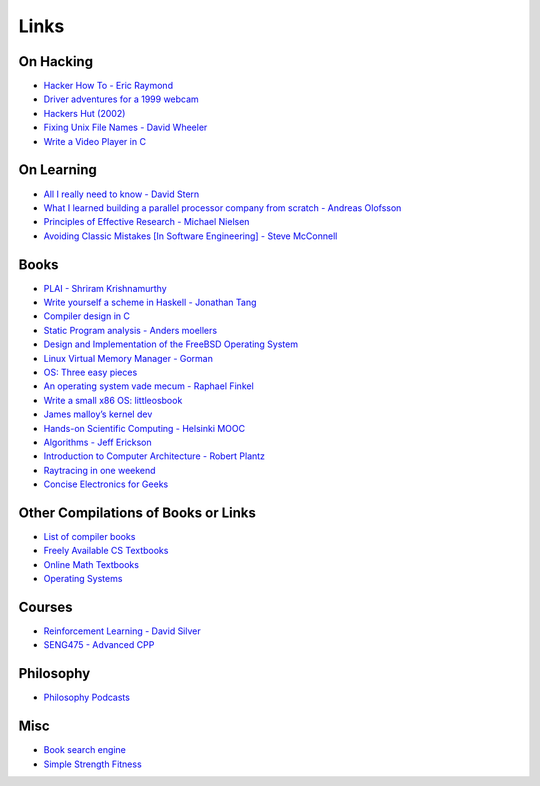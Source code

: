 .. _links:

Links
======

On Hacking
----------

-  `Hacker How To - Eric
   Raymond <http://www.catb.org/~esr/faqs/hacker-howto.html>`__
-  `Driver adventures for a 1999
   webcam <https://blog.benjojo.co.uk/post/quickcam-usb-userspace-driver>`__
-  `Hackers Hut (2002) <https://www.win.tue.nl/~aeb/linux/hh/hh.html>`__
-  `Fixing Unix File Names - David
   Wheeler <https://dwheeler.com/essays/fixing-unix-linux-filenames.html>`__
-  `Write a Video Player in
   C <http://dranger.com/ffmpeg/tutorial01.html>`__

On Learning
-----------

-  `All I really need to know - David
   Stern <http://theory.caltech.edu/~preskill/all-i-really-need-to-know.pdf>`__
-  `What I learned building a parallel processor company from scratch -
   Andreas
   Olofsson <https://parallella.org/wp-content/uploads/2017/01/hipeac_lessons.pdf>`__
- `Principles of Effective Research - Michael Nielsen
  <https://michaelnielsen.org/blog/principles-of-effective-research/>`__

- `Avoiding Classic Mistakes [In Software Engineering] - Steve McConnell <https://stevemcconnell.com/wp-content/uploads/2017/08/ClassicMistakes.pdf>`__

Books
-----

-  `PLAI - Shriram
   Krishnamurthy <http://cs.brown.edu/courses/cs173/2012/book/>`__
-  `Write yourself a scheme in Haskell - Jonathan
   Tang <https://en.wikibooks.org/wiki/Write_Yourself_a_Scheme_in_48_Hours>`__
-  `Compiler design in C <https://holub.com/compiler/>`__
-  `Static Program analysis - Anders
   moellers <https://cs.au.dk/%7Eamoeller/spa/>`__
-  `Design and Implementation of the FreeBSD Operating
   System <https://docs.freebsd.org/en/books/design-44bsd/>`__
-  `Linux Virtual Memory Manager -
   Gorman <https://www.kernel.org/doc/gorman/html/understand/>`__
-  `OS: Three easy
   pieces <https://pages.cs.wisc.edu/~remzi/OSTEP/#book-chapters>`__
-  `An operating system vade mecum - Raphael
   Finkel <https://www.alexdelis.eu/k22/VadeMecum.pdf>`__
-  `Write a small x86 OS:
   littleosbook <https://littleosbook.github.io/>`__
-  `James malloy’s kernel
   dev <http://www.jamesmolloy.co.uk/tutorial_html/index.html>`__
-  `Hands-on Scientific Computing - Helsinki
   MOOC <https://handsonscicomp.readthedocs.io/en/latest/>`__
-  `Algorithms - Jeff
   Erickson <http://jeffe.cs.illinois.edu/teaching/algorithms/>`__
-  `Introduction to Computer Architecture - Robert
   Plantz <http://bob.cs.sonoma.edu/IntroCompOrg-RPi/>`__
-  `Raytracing in one
   weekend <https://raytracing.github.io/books/RayTracingInOneWeekend.html>`__
-  `Concise Electronics for
   Geeks <https://lcamtuf.coredump.cx/electronics/>`__

Other Compilations of Books or Links
------------------------------------

-  `List of compiler
   books <https://gcc.gnu.org/wiki/ListOfCompilerBooks>`__
-  `Freely Available CS
   Textbooks <https://csgordon.github.io/books.html>`__
-  `Online Math
   Textbooks <http://people.math.gatech.edu/~cain/textbooks/onlinebooks.html>`__
-  `Operating Systems <https://port70.net/~nsz/06_os.html>`__

Courses
-------

-  `Reinforcement Learning - David
   Silver <https://www.youtube.com/watch?v=2pWv7GOvuf0&list=PLzuuYNsE1EZAXYR4FJ75jcJseBmo4KQ9-&index=2>`__
-  `SENG475 - Advanced
   CPP <https://www.ece.uvic.ca/~frodo/cppbook/#videos>`__

Philosophy
----------

-  `Philosophy Podcasts <https://philosophyring.neocities.org/>`__

Misc
----

-  `Book search
   engine <https://cse.google.com/cse?cx=011394183039475424659:5bfyqg89ers>`__
-  `Simple Strength Fitness <https://ss.fitness/>`__
